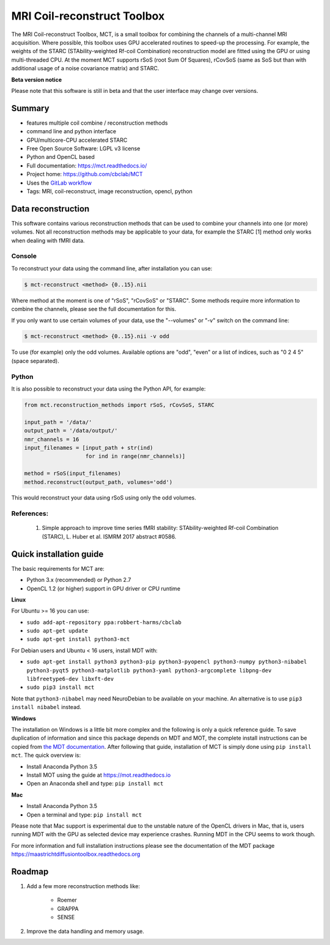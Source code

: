 ############################
MRI Coil-reconstruct Toolbox
############################
The MRI Coil-reconstruct Toolbox, MCT, is a small toolbox for combining the channels of a multi-channel MRI acquisition.
Where possible, this toolbox uses GPU accelerated routines to speed-up the processing.
For example, the weights of the STARC (STAbility-weighted Rf-coil Combination) reconstruction model are fitted using the GPU or using multi-threaded CPU.
At the moment MCT supports rSoS (root Sum Of Squares), rCovSoS (same as SoS but than with additional usage of a noise covariance matrix) and STARC.


**Beta version notice**

Please note that this software is still in beta and that the user interface may change over versions.


*******
Summary
*******
* features multiple coil combine / reconstruction methods
* command line and python interface
* GPU/multicore-CPU accelerated STARC
* Free Open Source Software: LGPL v3 license
* Python and OpenCL based
* Full documentation: https://mct.readthedocs.io/
* Project home: https://github.com/cbclab/MCT
* Uses the `GitLab workflow <https://docs.gitlab.com/ee/workflow/gitlab_flow.html>`_
* Tags: MRI, coil-reconstruct, image reconstruction, opencl, python


*******************
Data reconstruction
*******************
This software contains various reconstruction methods that can be used to combine your channels into one (or more) volumes.
Not all reconstruction methods may be applicable to your data, for example the STARC [1] method only works when dealing with fMRI data.

Console
=======
To reconstruct your data using the command line, after installation you can use:

.. code-block:: console

    $ mct-reconstruct <method> {0..15}.nii

Where method at the moment is one of "rSoS", "rCovSoS" or "STARC".
Some methods require more information to combine the channels, please see the full documentation for this.

If you only want to use certain volumes of your data, use the "--volumes" or "-v" switch on the command line:

.. code-block:: console

    $ mct-reconstruct <method> {0..15}.nii -v odd

To use (for example) only the odd volumes. Available options are "odd", "even" or a list of indices, such as "0 2 4 5" (space separated).


Python
======
It is also possible to reconstruct your data using the Python API, for example:


.. code-block:: python

    from mct.reconstruction_methods import rSoS, rCovSoS, STARC

    input_path = '/data/'
    output_path = '/data/output/'
    nmr_channels = 16
    input_filenames = [input_path + str(ind)
                       for ind in range(nmr_channels)]

    method = rSoS(input_filenames)
    method.reconstruct(output_path, volumes='odd')

This would reconstruct your data using rSoS using only the odd volumes.


References:
===========
    1) Simple approach to improve time series fMRI stability: STAbility-weighted Rf-coil Combination (STARC), L. Huber et al. ISMRM 2017 abstract #0586.


************************
Quick installation guide
************************
The basic requirements for MCT are:

* Python 3.x (recommended) or Python 2.7
* OpenCL 1.2 (or higher) support in GPU driver or CPU runtime


**Linux**

For Ubuntu >= 16 you can use:

* ``sudo add-apt-repository ppa:robbert-harms/cbclab``
* ``sudo apt-get update``
* ``sudo apt-get install python3-mct``


For Debian users and Ubuntu < 16 users, install MDT with:

* ``sudo apt-get install python3 python3-pip python3-pyopencl python3-numpy python3-nibabel python3-pyqt5 python3-matplotlib python3-yaml python3-argcomplete libpng-dev libfreetype6-dev libxft-dev``
* ``sudo pip3 install mct``

Note that ``python3-nibabel`` may need NeuroDebian to be available on your machine. An alternative is to use ``pip3 install nibabel`` instead.


**Windows**

The installation on Windows is a little bit more complex and the following is only a quick reference guide.
To save duplication of information and since this package depends on MDT and MOT, the complete install instructions can be copied from
`the MDT documentation <https://maastrichtdiffusiontoolbox.readthedocs.org>`_.
After following that guide, installation of MCT is simply done using ``pip install mct``.
The quick overview is:

* Install Anaconda Python 3.5
* Install MOT using the guide at https://mot.readthedocs.io
* Open an Anaconda shell and type: ``pip install mct``


**Mac**

* Install Anaconda Python 3.5
* Open a terminal and type: ``pip install mct``

Please note that Mac support is experimental due to the unstable nature of the OpenCL drivers in Mac, that is, users running MDT with the GPU as selected device may experience crashes.
Running MDT in the CPU seems to work though.


For more information and full installation instructions please see the documentation of the MDT package https://maastrichtdiffusiontoolbox.readthedocs.org


*******
Roadmap
*******
1) Add a few more reconstruction methods like:

    * Roemer
    * GRAPPA
    * SENSE

2) Improve the data handling and memory usage.
